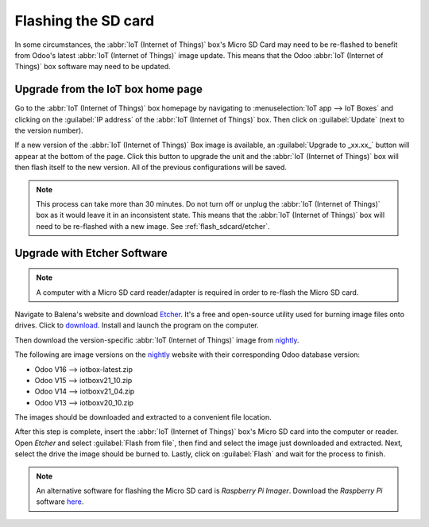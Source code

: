 ====================
Flashing the SD card
====================

In some circumstances, the :abbr:`IoT (Internet of Things)` box's Micro SD Card may need to be
re-flashed to benefit from Odoo's latest :abbr:`IoT (Internet of Things)` image update. This means
that the Odoo :abbr:`IoT (Internet of Things)` box software may need to be updated.

Upgrade from the IoT box home page
==================================

Go to the :abbr:`IoT (Internet of Things)` box homepage by navigating to :menuselection:`IoT app -->
IoT Boxes` and clicking on the :guilabel:`IP address` of the :abbr:`IoT (Internet of Things)` box.
Then click on :guilabel:`Update` (next to the version number).

If a new version of the :abbr:`IoT (Internet of Things)` Box image is available, an
:guilabel:`Upgrade to _xx.xx_` button will appear at the bottom of the page. Click this button to
upgrade the unit and the :abbr:`IoT (Internet of Things)` box will then flash itself to the new
version. All of the previous configurations will be saved.

.. note::
   This process can take more than 30 minutes. Do not turn off or unplug the :abbr:`IoT (Internet of
   Things)` box as it would leave it in an inconsistent state. This means that the :abbr:`IoT
   (Internet of Things)` box will need to be re-flashed with a new image. See
   :ref:`flash_sdcard/etcher`.

.. image:: flash_sdcard/flash-upgrade.png
   :align: center
   :alt: IoT box software upgrade in the IoT Box Home Page.

.. _flash_sdcard/etcher:

Upgrade with Etcher Software
============================

.. note::
   A computer with a Micro SD card reader/adapter is required in order to re-flash the Micro SD
   card.

Navigate to Balena's website and download `Etcher <https://www.balena.io/>`_. It's a free and
open-source utility used for burning image files onto drives. Click to `download
<https://www.balena.io/etcher#download-etcher>`_. Install and launch the program on the computer.

Then download the version-specific :abbr:`IoT (Internet of Things)` image from `nightly
<http://nightly.odoo.com/master/iotbox/>`_.

The following are image versions on the `nightly <http://nightly.odoo.com/master/iotbox/>`_ website
with their corresponding Odoo database version:

- Odoo V16 --> iotbox-latest.zip
- Odoo V15 --> iotboxv21_10.zip
- Odoo V14 --> iotboxv21_04.zip
- Odoo V13 --> iotboxv20_10.zip

The images should be downloaded and extracted to a convenient file location.

After this step is complete, insert the :abbr:`IoT (Internet of Things)` box's Micro SD card into
the computer or reader. Open *Etcher* and select :guilabel:`Flash from file`, then find and select
the image just downloaded and extracted. Next, select the drive the image should be burned to.
Lastly, click on :guilabel:`Flash` and wait for the process to finish.

.. image:: flash_sdcard/etcher-app.png
   :align: center
   :alt: Balena's Etcher software dashboard.

.. note::
   An alternative software for flashing the Micro SD card is *Raspberry Pi Imager*. Download the
   *Raspberry Pi* software `here <https://www.raspberrypi.com/software/>`_.
